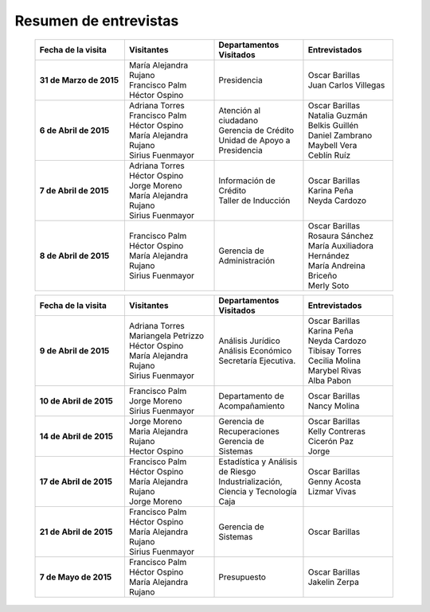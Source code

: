 ﻿
**********************
Resumen de entrevistas
**********************

   .. list-table::
      :widths: 40 40 40 40
      :header-rows: 1
      :stub-columns: 1
      :name: Tabla de entrevistas 1

      * -
          | Fecha de la visita
        -
          | Visitantes
        -
          | Departamentos Visitados
        -
          | Entrevistados
      * - 31 de Marzo de 2015
        -
          | María Alejandra Rujano
          | Francisco Palm
          | Héctor Ospino
        -
          | Presidencia
        -
          | Oscar Barillas
          | Juan Carlos Villegas
      * - 6 de Abril de 2015
        -
          | Adriana Torres
          | Francisco Palm
          | Héctor Ospino
          | María Alejandra Rujano
          | Sirius Fuenmayor
        -
          | Atención al ciudadano
          | Gerencia de Crédito
          | Unidad de Apoyo a Presidencia
        -
          | Oscar Barillas
          | Natalia Guzmán
          | Belkis Guillén
          | Daniel Zambrano
          | Maybell Vera
          | Ceblín Ruíz
      * - 7 de Abril de 2015
        -
          | Adriana Torres
          | Héctor Ospino
          | Jorge Moreno
          | María Alejandra Rujano
          | Sirius Fuenmayor
        -
          | Información de Crédito
          | Taller de Inducción
        -
          | Oscar Barillas
          | Karina Peña
          | Neyda Cardozo
      * - 8 de Abril de 2015
        -
          | Francisco Palm
          | Héctor Ospino
          | María Alejandra Rujano
          | Sirius Fuenmayor
        -
          | Gerencia de Administración
        -
          | Oscar Barillas
          | Rosaura Sánchez
          | María Auxiliadora Hernández
          | María Andreina Briceño
          | Merly Soto

   .. list-table::
      :widths: 40 40 40 40
      :header-rows: 1
      :stub-columns: 1
      :name: Tabla de entrevistas 2

      * -
          | Fecha de la visita
        -
          | Visitantes
        -
          | Departamentos Visitados
        -
          | Entrevistados
      * - 9 de Abril de 2015
        -
          | Adriana Torres
          | Mariangela Petrizzo
          | Héctor Ospino
          | María Alejandra Rujano
          | Sirius Fuenmayor
        -
          | Análisis Jurídico
          | Análisis Económico
          | Secretaría Ejecutiva.
        -
          | Oscar Barillas
          | Karina Peña
          | Neyda Cardozo
          | Tibisay Torres
          | Cecilia Molina
          | Marybel Rivas
          | Alba Pabon
      * - 10 de Abril de 2015
        -
          | Francisco Palm
          | Jorge Moreno
          | Sirius Fuenmayor
        -
          | Departamento de Acompañamiento
        -
          | Oscar Barillas
          | Nancy Molina
      * - 14 de Abril de 2015
        -
          | Jorge Moreno
          | Maria Alejandra Rujano
          | Hector Ospino
        -
          | Gerencia de Recuperaciones
          | Gerencia de Sistemas
        -
          | Oscar Barillas
          | Kelly Contreras
          | Cicerón Paz
          | Jorge
      * - 17 de Abril de 2015
        -
          | Francisco Palm
          | Héctor Ospino
          | María Alejandra Rujano
          | Jorge Moreno
        -
          | Estadística y Análisis de Riesgo
          | Industrialización, Ciencia y Tecnología
          | Caja
        -
          | Oscar Barillas
          | Genny Acosta
          | Lizmar Vivas
      * - 21 de Abril de 2015
        -
          | Francisco Palm
          | Héctor Ospino
          | María Alejandra Rujano
          | Sirius Fuenmayor
        -
          | Gerencia de Sistemas
        -
          | Oscar Barillas
      * - 7 de Mayo de 2015
        -
          | Francisco Palm
          | Héctor Ospino
          | María Alejandra Rujano
        -
          | Presupuesto
        -
          | Oscar Barillas
          | Jakelin Zerpa
